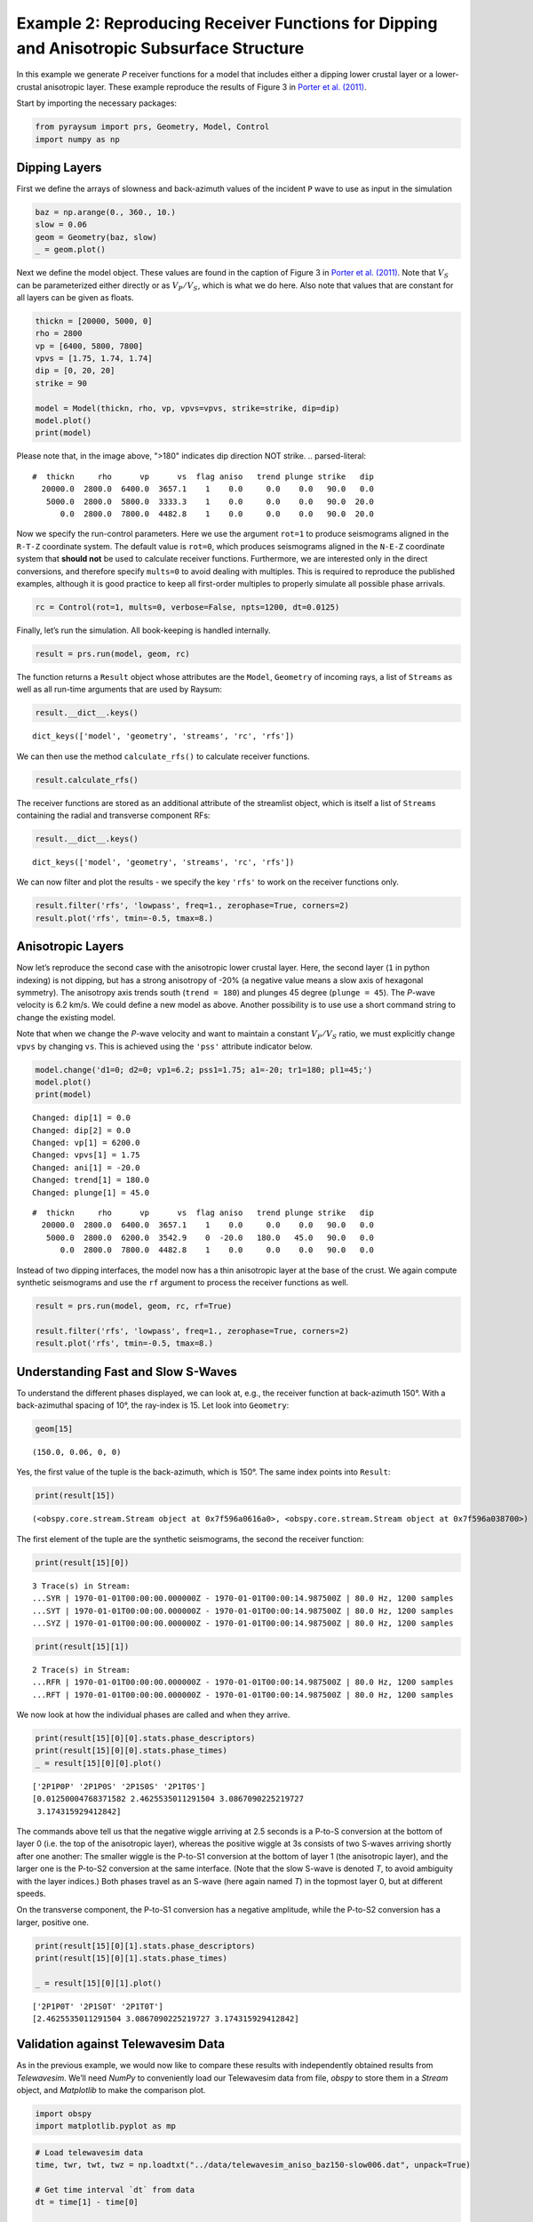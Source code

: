 Example 2: Reproducing Receiver Functions for Dipping and Anisotropic Subsurface Structure
==========================================================================================

In this example we generate *P* receiver functions for a model that
includes either a dipping lower crustal layer or a lower-crustal
anisotropic layer. These example reproduce the results of Figure 3 in
`Porter et al. (2011) <#references>`__.

Start by importing the necessary packages:

.. code:: python

    from pyraysum import prs, Geometry, Model, Control
    import numpy as np

Dipping Layers
--------------

First we define the arrays of slowness and back-azimuth values of the
incident ``P`` wave to use as input in the simulation

.. code:: python

    baz = np.arange(0., 360., 10.)
    slow = 0.06
    geom = Geometry(baz, slow)
    _ = geom.plot()



.. image:: output_3_0.png


Next we define the model object. These values are found in the caption
of Figure 3 in `Porter et al. (2011) <#references>`__. Note that
:math:`V_S` can be parameterized either directly or as :math:`V_P/V_S`,
which is what we do here. Also note that values that are constant for
all layers can be given as floats.

.. code:: python

    thickn = [20000, 5000, 0]
    rho = 2800
    vp = [6400, 5800, 7800]
    vpvs = [1.75, 1.74, 1.74]
    dip = [0, 20, 20]
    strike = 90
    
    model = Model(thickn, rho, vp, vpvs=vpvs, strike=strike, dip=dip)
    model.plot()
    print(model)



.. image:: output_5_0.png

Please note that, in the image above, ">180" indicates dip direction NOT strike.
.. parsed-literal::

    #  thickn     rho      vp      vs  flag aniso   trend plunge strike   dip
      20000.0  2800.0  6400.0  3657.1    1    0.0     0.0    0.0   90.0   0.0
       5000.0  2800.0  5800.0  3333.3    1    0.0     0.0    0.0   90.0  20.0
          0.0  2800.0  7800.0  4482.8    1    0.0     0.0    0.0   90.0  20.0


Now we specify the run-control parameters. Here we use the argument
``rot=1`` to produce seismograms aligned in the ``R-T-Z`` coordinate
system. The default value is ``rot=0``, which produces seismograms
aligned in the ``N-E-Z`` coordinate system that **should not** be used
to calculate receiver functions. Furthermore, we are interested only in
the direct conversions, and therefore specify ``mults=0`` to avoid
dealing with multiples. This is required to reproduce the published
examples, although it is good practice to keep all first-order multiples
to properly simulate all possible phase arrivals.

.. code:: python

    rc = Control(rot=1, mults=0, verbose=False, npts=1200, dt=0.0125)

Finally, let’s run the simulation. All book-keeping is handled
internally.

.. code:: python

    result = prs.run(model, geom, rc)

The function returns a ``Result`` object whose attributes are the
``Model``, ``Geometry`` of incoming rays, a list of ``Streams`` as well
as all run-time arguments that are used by Raysum:

.. code:: python

    result.__dict__.keys()




.. parsed-literal::

    dict_keys(['model', 'geometry', 'streams', 'rc', 'rfs'])



We can then use the method ``calculate_rfs()`` to calculate receiver
functions.

.. code:: python

    result.calculate_rfs()

The receiver functions are stored as an additional attribute of the
streamlist object, which is itself a list of ``Streams`` containing the
radial and transverse component RFs:

.. code:: python

    result.__dict__.keys()




.. parsed-literal::

    dict_keys(['model', 'geometry', 'streams', 'rc', 'rfs'])



We can now filter and plot the results - we specify the key ``'rfs'`` to
work on the receiver functions only.

.. code:: python

    result.filter('rfs', 'lowpass', freq=1., zerophase=True, corners=2)
    result.plot('rfs', tmin=-0.5, tmax=8.)



.. image:: output_17_0.png


Anisotropic Layers
------------------

Now let’s reproduce the second case with the anisotropic lower crustal
layer. Here, the second layer (``1`` in python indexing) is not dipping,
but has a strong anisotropy of -20% (a negative value means a slow axis
of hexagonal symmetry). The anisotropy axis trends south
(``trend = 180``) and plunges 45 degree (``plunge = 45``). The *P*-wave
velocity is 6.2 km/s. We could define a new model as above. Another
possibility is to use use a short command string to change the existing
model.

Note that when we change the *P*-wave velocity and want to maintain a
constant :math:`V_P/V_S` ratio, we must explicitly change ``vpvs`` by
changing ``vs``. This is achieved using the ``'pss'`` attribute
indicator below.

.. code:: python

    model.change('d1=0; d2=0; vp1=6.2; pss1=1.75; a1=-20; tr1=180; pl1=45;')
    model.plot()
    print(model)


.. parsed-literal::

    Changed: dip[1] = 0.0
    Changed: dip[2] = 0.0
    Changed: vp[1] = 6200.0
    Changed: vpvs[1] = 1.75
    Changed: ani[1] = -20.0
    Changed: trend[1] = 180.0
    Changed: plunge[1] = 45.0



.. image:: output_19_1.png


.. parsed-literal::

    #  thickn     rho      vp      vs  flag aniso   trend plunge strike   dip
      20000.0  2800.0  6400.0  3657.1    1    0.0     0.0    0.0   90.0   0.0
       5000.0  2800.0  6200.0  3542.9    0  -20.0   180.0   45.0   90.0   0.0
          0.0  2800.0  7800.0  4482.8    1    0.0     0.0    0.0   90.0   0.0


Instead of two dipping interfaces, the model now has a thin anisotropic
layer at the base of the crust. We again compute synthetic seismograms
and use the ``rf`` argument to process the receiver functions as well.

.. code:: python

    result = prs.run(model, geom, rc, rf=True)
    
    result.filter('rfs', 'lowpass', freq=1., zerophase=True, corners=2)
    result.plot('rfs', tmin=-0.5, tmax=8.)



.. image:: output_21_0.png


Understanding Fast and Slow S-Waves
-----------------------------------

To understand the different phases displayed, we can look at, e.g., the
receiver function at back-azimuth 150°. With a back-azimuthal spacing of
10°, the ray-index is 15. Let look into ``Geometry``:

.. code:: python

    geom[15]




.. parsed-literal::

    (150.0, 0.06, 0, 0)



Yes, the first value of the tuple is the back-azimuth, which is 150°.
The same index points into ``Result``:

.. code:: python

    print(result[15])


.. parsed-literal::

    (<obspy.core.stream.Stream object at 0x7f596a0616a0>, <obspy.core.stream.Stream object at 0x7f596a038700>)


The first element of the tuple are the synthetic seismograms, the second
the receiver function:

.. code:: python

    print(result[15][0])


.. parsed-literal::

    3 Trace(s) in Stream:
    ...SYR | 1970-01-01T00:00:00.000000Z - 1970-01-01T00:00:14.987500Z | 80.0 Hz, 1200 samples
    ...SYT | 1970-01-01T00:00:00.000000Z - 1970-01-01T00:00:14.987500Z | 80.0 Hz, 1200 samples
    ...SYZ | 1970-01-01T00:00:00.000000Z - 1970-01-01T00:00:14.987500Z | 80.0 Hz, 1200 samples


.. code:: python

    print(result[15][1])


.. parsed-literal::

    2 Trace(s) in Stream:
    ...RFR | 1970-01-01T00:00:00.000000Z - 1970-01-01T00:00:14.987500Z | 80.0 Hz, 1200 samples
    ...RFT | 1970-01-01T00:00:00.000000Z - 1970-01-01T00:00:14.987500Z | 80.0 Hz, 1200 samples


We now look at how the individual phases are called and when they
arrive.

.. code:: python

    print(result[15][0][0].stats.phase_descriptors)
    print(result[15][0][0].stats.phase_times)
    _ = result[15][0][0].plot()


.. parsed-literal::

    ['2P1P0P' '2P1P0S' '2P1S0S' '2P1T0S']
    [0.01250004768371582 2.4625535011291504 3.0867090225219727
     3.174315929412842]



.. image:: output_30_1.png


The commands above tell us that the negative wiggle arriving at 2.5
seconds is a P-to-S conversion at the bottom of layer 0 (i.e. the top of
the anisotropic layer), whereas the positive wiggle at 3s consists of
two S-waves arriving shortly after one another: The smaller wiggle is
the P-to-S1 conversion at the bottom of layer 1 (the anisotropic layer),
and the larger one is the P-to-S2 conversion at the same interface.
(Note that the slow S-wave is denoted *T*, to avoid ambiguity with the
layer indices.) Both phases travel as an S-wave (here again named *T*)
in the topmost layer 0, but at different speeds.

On the transverse component, the P-to-S1 conversion has a negative
amplitude, while the P-to-S2 conversion has a larger, positive one.

.. code:: python

    print(result[15][0][1].stats.phase_descriptors)
    print(result[15][0][1].stats.phase_times)
    
    _ = result[15][0][1].plot()


.. parsed-literal::

    ['2P1P0T' '2P1S0T' '2P1T0T']
    [2.4625535011291504 3.0867090225219727 3.174315929412842]



.. image:: output_32_1.png


Validation against Telewavesim Data
-----------------------------------

As in the previous example, we would now like to compare these results
with independently obtained results from *Telewavesim*. We’ll need
*NumPy* to conveniently load our Telewavesim data from file, *obspy* to
store them in a *Stream* object, and *Matplotlib* to make the comparison
plot.

.. code:: python

    import obspy
    import matplotlib.pyplot as mp

.. code:: python

    # Load telewavesim data
    time, twr, twt, twz = np.loadtxt("../data/telewavesim_aniso_baz150-slow006.dat", unpack=True)
    
    # Get time interval `dt` from data
    dt = time[1] - time[0]
    
    # Store into Stream, switch Z component polarity and set header
    twsd = obspy.Stream()
    for tr, channel in zip([twr, twt, twz], ["R", "T", "Z"]):
        header = {"delta": dt, "station": "tws", "channel": channel}
        trace = obspy.Trace(tr, header=header)
        twsd.append(trace)
        
    # Make simple plot
    _ = twsd.plot()



.. image:: output_35_0.png


We’ll again filter both seismograms, as Telewavesim data does not
provide a good infinite frequency approximation.

.. code:: python

    # Set frequency corners in Hz
    fmin = 1./10. 
    fmax = 10
    prsd = result.streams[15]
    prsd.trim(endtime = prsd[0].stats.starttime+5)
    
    # Demean and filter all data
    for dat in [twsd, prsd]:
        dat.detrend("demean")
        dat.filter("bandpass", freqmin=fmin, freqmax=fmax, zerophase=True)


We also need to align the two different datasets to the direct *P*-wave
and scale them to its amplitude on the vertical component.

.. code:: python

    # Index of the maximum amplitude on the vertical component of the data
    imax = np.argmax(abs(prsd[2].data))
    
    # Cycle through both synthetic data and process them equally
    jmax = np.argmax(abs(twsd[2].data))  # maximum vertical amplitude
    dt = prsd[2].times()[imax] - twsd[2].times()[jmax] # relative time shift of maximum
    norm = prsd[2].data[imax] / twsd[2].data[jmax]  # relative amplitude of vertical maximum
    for tr in twsd:
        tr.stats.starttime += dt  # align peaks
        tr.data *= norm  # normalize
        tr.trim(prsd[0].stats.starttime, prsd[0].stats.endtime)

For a good comparison, we use the plot function from the previous
example:

.. code:: python

    def plot(data, model):
        
        lws = [4, 1]  # linewidths ...
        cols = ["darkgray", "crimson"]  # colors for data and model
    
        # Subplot with 3 rows
        fig, axs = mp.subplots(
            nrows=3, ncols=1, figsize=(8, 6), tight_layout=True, sharex=True, sharey=True
        )
        
        # Cycle through components
        for ax, dat, mod in zip(axs, data, model):
            trs = [dat, mod]
            
            # Cycle through data and model
            for tr, lw, col in zip(trs, lws, cols):
                ax.plot(
                    tr.times(reftime=data[0].stats.starttime),
                    tr.data,
                    label=tr.stats.station + "." + tr.stats.channel,
                    lw=lw,
                    color=col,
                )
                # Write phase info
                if tr.stats.station == "prs":
                    dy = 0.05
                    # Cycle through phase descriptors
                    for n, (pht, phn, pha) in enumerate(
                        zip(
                            tr.stats.phase_times,
                            tr.stats.phase_names,
                            tr.stats.phase_amplitudes,
                        )
                    ):
                        ha = "center"
                        if phn == "PST":
                            ha = "right"
                        elif  phn == "PTS":
                            ha = "left"
    
                        sign = -np.sign(pha)  # absolute amplitudes are here meaningless due to applied filter
                        ax.text(pht, sign*dy, phn, va="center", ha=ha)
    
            ax.legend(frameon=False)
            ax.set_axis_off()
            
        # Only plot lowermost time axes
        ax.set_axis_on()
        ax.spines[["top", "left", "right", "bottom"]].set_visible(False)
        ax.set_yticks([])
        ax.set_xlabel("Time(s)")
    
        return fig

And run it

.. code:: python

    _ = plot(twsd, prsd)



.. image:: output_43_0.png


We see that the Waveforms of *Pyraysum* (red) and *Teleweavesim* (gray)
match pretty well. The *Telewavsim* data has some additional energy at
about 0.9 seconds, which is a reflection from the top of the anisotropic
layer. This reflections has explicitly not been computed
(``RC.mults = 0``), but this could be done using ``RC.set_phaselist()``.

Conclusion
----------

In this example we have explored the capabilities of *Pyraysum* to
compute synthetic seismograms and receiver functions for dipping or
anisotropic layers. We have compared the outcome of our simulations with
published results and, for the anisotropic example, also with synthetic
data from another numerical method. Both comparisons showed that
*Pyraysum* delivers comparable results.

References
----------

-  Audet, P., Thomson, C.J., Bostock, M.G., and Eulenfeld, T. (2019).
   Telewavesim: Python software for teleseismic body wave modeling.
   Journal of Open Source Software, 4(44), 1818,
   https://doi.org/10.21105/joss.01818

-  Porter, R., Zandt, G., & McQuarrie, N. (2011). Pervasive
   lower-crustal seismic anisotropy in Southern California: Evidence for
   underplated schists and active tectonics. Lithosphere, 3(3), 201-220.
   https://doi.org/10.1130/L126.1

-  Thomson, C.J. (1997). Modelling surface waves in anisotropic
   structures: I. Theory. Physics of the Earth and Planetary interiors,
   103, 195-206. https://doi.org/10.1016/S0031-9201(97)00033-2
